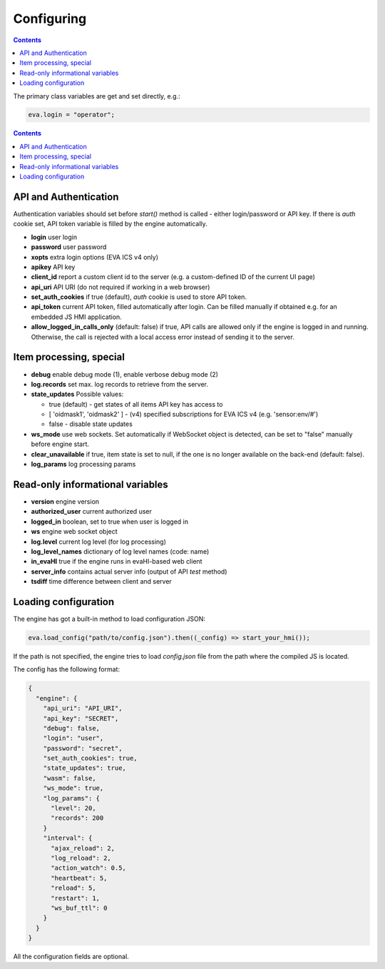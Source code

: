Configuring
************

.. contents::

The primary class variables are get and set directly, e.g.:

.. code:: javascript

   eva.login = "operator";

.. contents::

API and Authentication
======================

Authentication variables should set before *start()* method is called - either
login/password or API key. If there is *auth* cookie set, API token variable is
filled by the engine automatically.

* **login** user login

* **password** user password

* **xopts** extra login options (EVA ICS v4 only)

* **apikey** API key

* **client_id** report a custom client id to the server (e.g. a custom-defined
  ID of the current UI page)

* **api_uri** API URI (do not required if working in a web browser)

* **set_auth_cookies** if true (default), *auth* cookie is used to store API
  token.

* **api_token** current API token, filled automatically after login. Can be
  filled manually if obtained e.g. for an embedded JS HMI application.

* **allow_logged_in_calls_only** (default: false) if true, API calls are
  allowed only if the engine is logged in and running. Otherwise, the call is
  rejected with a local access error instead of sending it to the server.

Item processing, special
========================

* **debug** enable debug mode (1), enable verbose debug mode (2)

* **log.records** set max. log records to retrieve from the server.

* **state_updates** Possible values:

  * true (default) - get states of all items API key has access to

  * [ 'oidmask1', 'oidmask2' ] - (v4) specified subscriptions for EVA ICS v4 (e.g. 'sensor:env/#')

  * false - disable state updates

* **ws_mode** use web sockets. Set automatically if WebSocket object is
  detected, can be set to "false" manually before engine start.

* **clear_unavailable** if true, item state is set to null, if the one is no
  longer available on the back-end (default: false).

* **log_params** log processing params

Read-only informational variables
=================================

* **version** engine version

* **authorized_user** current authorized user

* **logged_in** boolean, set to true when user is logged in

* **ws** engine web socket object

* **log.level** current log level (for log processing)

* **log_level_names** dictionary of log level names (code: name)

* **in_evaHI** true if the engine runs in evaHI-based web client

* **server_info** contains actual server info (output of API *test* method)

* **tsdiff** time difference between client and server

Loading configuration
=====================

The engine has got a built-in method to load configuration JSON:

.. code:: typescript

   eva.load_config("path/to/config.json").then((_config) => start_your_hmi());

If the path is not specified, the engine tries to load *config.json* file from
the path where the compiled JS is located.

The config has the following format:

.. code:: json

    {
      "engine": {
        "api_uri": "API_URI",
        "api_key": "SECRET",
        "debug": false,
        "login": "user",
        "password": "secret",
        "set_auth_cookies": true,
        "state_updates": true,
        "wasm": false,
        "ws_mode": true,
        "log_params": {
          "level": 20,
          "records": 200
        }
        "interval": {
          "ajax_reload": 2,
          "log_reload": 2,
          "action_watch": 0.5,
          "heartbeat": 5,
          "reload": 5,
          "restart": 1,
          "ws_buf_ttl": 0
        }
      }
    }

All the configuration fields are optional.
